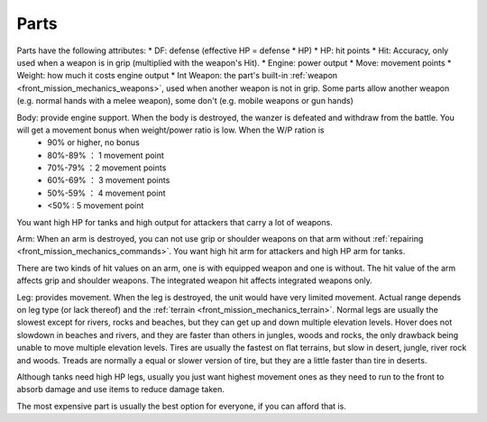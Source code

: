 .. _front_mission_mechanics_parts:


Parts
===============================

Parts have the following attributes:
* DF: defense (effective HP = defense * HP)
* HP: hit points
* Hit: Accuracy, only used when a weapon is in grip (multiplied with the weapon's Hit). 
* Engine: power output 
* Move: movement points
* Weight: how much it costs engine output
* Int Weapon: the part's built-in :ref:`weapon <front_mission_mechanics_weapons>`, used when another weapon is not in grip. Some parts allow another weapon (e.g. normal hands with a melee weapon), some don't (e.g. mobile weapons or gun hands) 

Body: provide engine support. When the body is destroyed, the wanzer is defeated and withdraw from the battle. You will get a movement bonus when weight/power ratio is low. When the W/P ration is
  * 90% or higher, no bonus
  * 80%-89% ： 1 movement point
  * 70%-79% ：2 movement points
  * 60%-69% ： 3 movement points
  * 50%-59% ： 4 movement point
  * <50% : 5 movement point
 
You want high HP for tanks and high output for attackers that carry a lot of weapons. 

Arm: When an arm is destroyed, you can not use grip or shoulder weapons on that arm without :ref:`repairing <front_mission_mechanics_commands>`. You want high hit arm for attackers and high HP arm for tanks. 

There are two kinds of hit values on an arm, one is with equipped weapon and one is without. The hit value of the arm affects grip and shoulder weapons. The integrated weapon hit affects integrated weapons only.

Leg: provides movement. When the leg is destroyed, the unit would have very limited movement. Actual range depends on leg type (or lack thereof) and the :ref:`terrain <front_mission_mechanics_terrain>`. Normal legs are usually the slowest except for rivers, rocks and beaches, but they can get up and down multiple elevation levels. Hover does not slowdown in beaches and rivers, and they are faster than others in jungles, woods and rocks, the only drawback being unable to move multiple elevation levels. Tires are usually the fastest on flat terrains, but slow in desert, jungle, river rock and woods. Treads are normally a equal or slower version of tire, but they are a little faster than tire in deserts. 

Although tanks need high HP legs, usually you just want highest movement ones as they need to run to the front to absorb damage and use items to reduce damage taken.

The most expensive part is usually the best option for everyone, if you can afford that is.